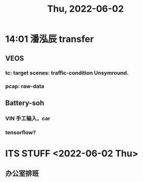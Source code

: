 #+TITLE: Thu, 2022-06-02
* 14:01 潘泓辰 transfer
** VEOS
*** tc:  target scenes: traffic-condition Unsymround.
*** pcap: raw-data
** Battery-soh
*** VIN 手工输入，car
*** tensorflow?
* ITS STUFF <2022-06-02 Thu>
** 办公室排班
